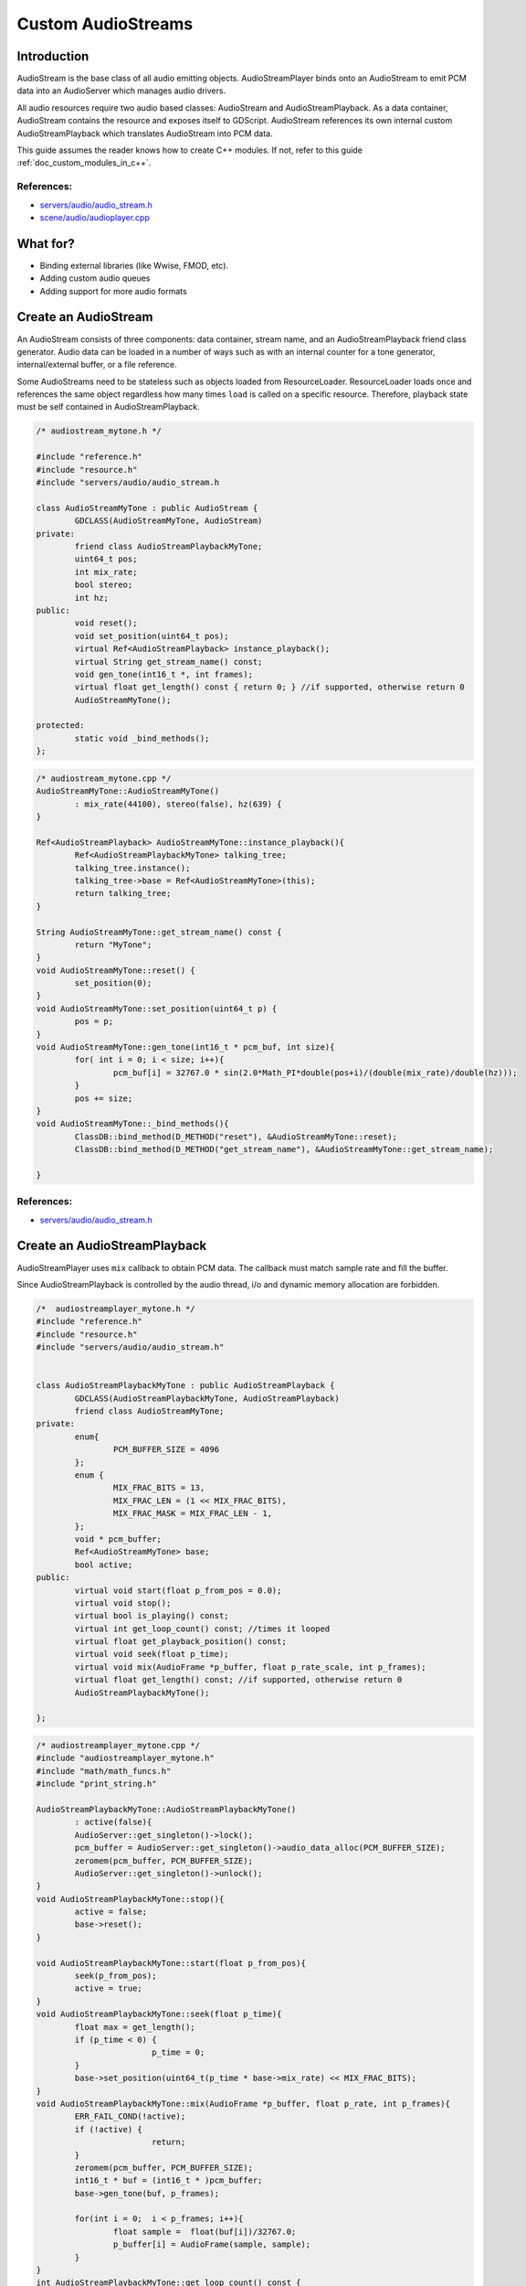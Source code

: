 .. _custom_audiostreams:

Custom AudioStreams
===================

Introduction
------------

AudioStream is the base class of all audio emitting objects. 
AudioStreamPlayer binds onto an AudioStream to emit PCM data 
into an AudioServer which manages audio drivers.

All audio resources require two audio based classes: AudioStream 
and AudioStreamPlayback. As a data container, AudioStream contains 
the resource and exposes itself to GDScript. AudioStream references 
its own internal custom AudioStreamPlayback which translates 
AudioStream into PCM data.

This guide assumes the reader knows how to create C++ modules. If not, refer to this guide  
:ref:`doc_custom_modules_in_c++`.

References:
~~~~~~~~~~~

-  `servers/audio/audio_stream.h <https://github.com/godotengine/godot/blob/master/servers/audio/audio_stream.h>`__
-  `scene/audio/audioplayer.cpp <https://github.com/godotengine/godot/blob/master/scene/audio/audio_player.cpp>`__



What for?
---------

- Binding external libraries (like Wwise, FMOD, etc).
- Adding custom audio queues
- Adding support for more audio formats

Create an AudioStream
---------------------


An AudioStream consists of three components: data container, stream name, 
and an AudioStreamPlayback friend class generator. Audio data can be 
loaded in a number of ways such as with an internal counter for a tone generator, 
internal/external buffer, or a file reference.


Some AudioStreams need to be stateless such as objects loaded from 
ResourceLoader. ResourceLoader loads once and references the same 
object regardless how many times ``load`` is called on a specific resource. 
Therefore, playback state must be self contained in AudioStreamPlayback.


.. code:: cpp

	/* audiostream_mytone.h */

        #include "reference.h"
        #include "resource.h"
        #include "servers/audio/audio_stream.h

	class AudioStreamMyTone : public AudioStream {
		GDCLASS(AudioStreamMyTone, AudioStream)
	private:
		friend class AudioStreamPlaybackMyTone;
		uint64_t pos;
		int mix_rate;
		bool stereo;
		int hz;
	public:
		void reset();
		void set_position(uint64_t pos);
		virtual Ref<AudioStreamPlayback> instance_playback();
		virtual String get_stream_name() const;
		void gen_tone(int16_t *, int frames);
		virtual float get_length() const { return 0; } //if supported, otherwise return 0
		AudioStreamMyTone();

	protected:
		static void _bind_methods();
	};


.. code:: cpp

	/* audiostream_mytone.cpp */
	AudioStreamMyTone::AudioStreamMyTone()
		: mix_rate(44100), stereo(false), hz(639) {
	}

	Ref<AudioStreamPlayback> AudioStreamMyTone::instance_playback(){
		Ref<AudioStreamPlaybackMyTone> talking_tree;
		talking_tree.instance();
		talking_tree->base = Ref<AudioStreamMyTone>(this);
		return talking_tree;
	}

	String AudioStreamMyTone::get_stream_name() const {
		return "MyTone";
	}
	void AudioStreamMyTone::reset() {
		set_position(0);
	}
	void AudioStreamMyTone::set_position(uint64_t p) {
		pos = p;
	}
	void AudioStreamMyTone::gen_tone(int16_t * pcm_buf, int size){
		for( int i = 0; i < size; i++){
			pcm_buf[i] = 32767.0 * sin(2.0*Math_PI*double(pos+i)/(double(mix_rate)/double(hz)));
		}
		pos += size;
	}
	void AudioStreamMyTone::_bind_methods(){
		ClassDB::bind_method(D_METHOD("reset"), &AudioStreamMyTone::reset);
		ClassDB::bind_method(D_METHOD("get_stream_name"), &AudioStreamMyTone::get_stream_name);

	}

References:
~~~~~~~~~~~

-  `servers/audio/audio_stream.h <https://github.com/godotengine/godot/blob/master/servers/audio/audio_stream.h>`__


Create an AudioStreamPlayback
-----------------------------

AudioStreamPlayer uses ``mix`` callback to obtain PCM data. The callback must match sample rate and fill the buffer. 

Since AudioStreamPlayback is controlled by the audio thread, i/o and dynamic memory allocation are forbidden.

.. code:: cpp

	/*  audiostreamplayer_mytone.h */
	#include "reference.h"
	#include "resource.h"
	#include "servers/audio/audio_stream.h"


	class AudioStreamPlaybackMyTone : public AudioStreamPlayback {
		GDCLASS(AudioStreamPlaybackMyTone, AudioStreamPlayback)
		friend class AudioStreamMyTone;
	private:
		enum{
			PCM_BUFFER_SIZE = 4096
		};
		enum {
			MIX_FRAC_BITS = 13,
			MIX_FRAC_LEN = (1 << MIX_FRAC_BITS),
			MIX_FRAC_MASK = MIX_FRAC_LEN - 1,
		};
		void * pcm_buffer;
		Ref<AudioStreamMyTone> base;
		bool active;
	public:
		virtual void start(float p_from_pos = 0.0);
		virtual void stop();
		virtual bool is_playing() const;
		virtual int get_loop_count() const; //times it looped
		virtual float get_playback_position() const;
		virtual void seek(float p_time);
		virtual void mix(AudioFrame *p_buffer, float p_rate_scale, int p_frames);
		virtual float get_length() const; //if supported, otherwise return 0
		AudioStreamPlaybackMyTone();

	};



.. code:: cpp

	/* audiostreamplayer_mytone.cpp */
	#include "audiostreamplayer_mytone.h"
	#include "math/math_funcs.h"
	#include "print_string.h"

	AudioStreamPlaybackMyTone::AudioStreamPlaybackMyTone() 
		: active(false){
		AudioServer::get_singleton()->lock();
		pcm_buffer = AudioServer::get_singleton()->audio_data_alloc(PCM_BUFFER_SIZE);
		zeromem(pcm_buffer, PCM_BUFFER_SIZE);
		AudioServer::get_singleton()->unlock();
	}
	void AudioStreamPlaybackMyTone::stop(){
		active = false;
		base->reset();
	}

	void AudioStreamPlaybackMyTone::start(float p_from_pos){
		seek(p_from_pos);
		active = true;
	}
	void AudioStreamPlaybackMyTone::seek(float p_time){
		float max = get_length();
		if (p_time < 0) {
				p_time = 0;
		}
		base->set_position(uint64_t(p_time * base->mix_rate) << MIX_FRAC_BITS);
	}
	void AudioStreamPlaybackMyTone::mix(AudioFrame *p_buffer, float p_rate, int p_frames){
		ERR_FAIL_COND(!active);
		if (!active) {
				return;
		}
		zeromem(pcm_buffer, PCM_BUFFER_SIZE);
		int16_t * buf = (int16_t * )pcm_buffer;
		base->gen_tone(buf, p_frames);

		for(int i = 0;  i < p_frames; i++){
			float sample =  float(buf[i])/32767.0;
			p_buffer[i] = AudioFrame(sample, sample);
		}
	}
	int AudioStreamPlaybackMyTone::get_loop_count() const {
		return 0;
	}
	float AudioStreamPlaybackMyTone::get_playback_position() const {
		return 0.0;
	}
	float AudioStreamPlaybackMyTone::get_length() const {
		return 0.0;
	}
	bool AudioStreamPlaybackMyTone::is_playing() const {
		return active;
	}


Resampling
~~~~~~~~~~


Godot’s AudioServer currently uses 44100 Hz sample rate. When other sample rates are 
needed such as 48000, either provide one or use AudioStreamPlaybackResampled.  
Godot provides cubic interpolation for audio resampling.

Instead of overloading ``mix``, AudioStreamPlaybackResampled uses ``_mix_internal`` to 
query AudioFrames and ``get_stream_sampling_rate`` to query current mix rate.

.. code:: cpp

	#include "reference.h"
	#include "resource.h"

	#include "servers/audio/audio_stream.h"

	class AudioStreamMyToneResampled;

	class AudioStreamPlaybackResampledMyTone : public AudioStreamPlaybackResampled {
		GDCLASS(AudioStreamPlaybackResampledMyTone, AudioStreamPlaybackResampled)
		friend class AudioStreamMyToneResampled;
	private:
		enum{
			PCM_BUFFER_SIZE = 4096
		};
		enum {
			MIX_FRAC_BITS = 13,
			MIX_FRAC_LEN = (1 << MIX_FRAC_BITS),
			MIX_FRAC_MASK = MIX_FRAC_LEN - 1,
		};
		void * pcm_buffer;
		Ref<AudioStreamMyToneResampled> base;
		bool active;
	protected:
		virtual void _mix_internal(AudioFrame *p_buffer, int p_frames);
	public:
		virtual void start(float p_from_pos = 0.0);
		virtual void stop();
		virtual bool is_playing() const;
		virtual int get_loop_count() const; //times it looped
		virtual float get_playback_position() const;
		virtual void seek(float p_time);
		virtual float get_length() const; //if supported, otherwise return 0
		virtual float get_stream_sampling_rate();
		AudioStreamPlaybackResampledMyTone();

	};



.. code:: cpp

	#include "mytone_audiostream_resampled.h"
	#include "math/math_funcs.h"
	#include "print_string.h"

	AudioStreamPlaybackResampledMyTone::AudioStreamPlaybackResampledMyTone() 
		: active(false){
		AudioServer::get_singleton()->lock();
		pcm_buffer = AudioServer::get_singleton()->audio_data_alloc(PCM_BUFFER_SIZE);
		zeromem(pcm_buffer, PCM_BUFFER_SIZE);
		AudioServer::get_singleton()->unlock();
	}
	void AudioStreamPlaybackResampledMyTone::stop(){
		active = false;
		base->reset();
	}

	void AudioStreamPlaybackResampledMyTone::start(float p_from_pos){
		seek(p_from_pos);
		active = true;
	}
	void AudioStreamPlaybackResampledMyTone::seek(float p_time){
		float max = get_length();
		if (p_time < 0) {
				p_time = 0;
		}
		base->set_position(uint64_t(p_time * base->mix_rate) << MIX_FRAC_BITS);
	}
	void AudioStreamPlaybackResampledMyTone::_mix_internal(AudioFrame *p_buffer, int p_frames){
		ERR_FAIL_COND(!active);
		if (!active) {
			return;
		}
		zeromem(pcm_buffer, PCM_BUFFER_SIZE);
		int16_t * buf = (int16_t * )pcm_buffer;
		base->gen_tone(buf, p_frames);

		for(int i = 0;  i < p_frames; i++){
			float sample =  float(buf[i])/32767.0;
				p_buffer[i] = AudioFrame(sample, sample);
		}
	}
	float AudioStreamPlaybackResampledMyTone::get_stream_sampling_rate(){
		return float(base->mix_rate);
	}
	int AudioStreamPlaybackResampledMyTone::get_loop_count() const {
		return 0;
	}
	float AudioStreamPlaybackResampledMyTone::get_playback_position() const {
		return 0.0;
	}
	float AudioStreamPlaybackResampledMyTone::get_length() const {
		return 0.0;
	}
	bool AudioStreamPlaybackResampledMyTone::is_playing() const {
		return active;
	}




References:
~~~~~~~~~~~
-  `core/math/audio_frame.h <https://github.com/godotengine/godot/blob/master/core/math/audio_frame.h>`__
-  `servers/audio/audio_stream.h <https://github.com/godotengine/godot/blob/master/servers/audio/audio_stream.h>`__
-  `scene/audio/audioplayer.cpp <https://github.com/godotengine/godot/blob/master/scene/audio/audio_player.cpp>`__


